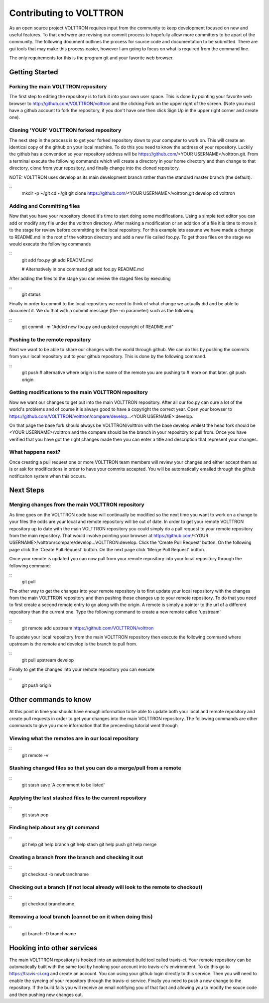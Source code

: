 Contributing to VOLTTRON
========================

As an open source project VOLTTRON requires input from the community to keep
development focused on new and useful features.  To that end were are revising
our commit process to hopefully allow more committers to be apart of the
community.  The following document outlines the process for source code and
documentation to be submitted.  There are gui tools that may make this process
easier, however I am going to focus on what is required from the command line.

The only requirements for this is the program git and your favorite web browser.

Getting Started
~~~~~~~~~~~~~~~

Forking the main VOLTTRON repository
------------------------------------

The first step to editing the repository is to fork it into your own user space.
This is done by pointing your favorite web browser to
http://github.com/VOLTTRON/volttron and the clicking Fork on the upper right
of the screen.  (Note you must have a github account to fork the repository,
if you don't have one then click Sign Up in the upper right corner and create
one).

Cloning 'YOUR' VOLTTRON forked repository
-----------------------------------------

The next step in the process is to get your forked repository down to your
computer to work on.  This will create an identical copy of the github
on your local machine.  To do this you need to know the address of your
repository.  Luckily the github has a convention so your repository address
will be https://github.com/<YOUR USERNAME>/volttron.git.  From a terminal
execute the following commands which will create a directory in your home
directory and then change to that directory, clone from your repository,
and finally change into the cloned repository.

NOTE: VOLTTRON uses develop as its main development branch rather than the
standard master branch (the default).

::
    mkdir -p ~/git
    cd ~/git
    git clone https://github.com/<YOUR USERNAME>/volttron.git develop
    cd volttron

Adding and Committing files
---------------------------

Now that you have your repository cloned it's time to start doing some
modifications.  Using a simple text editor you can add or modify any file under
the volttron directory.  After making a modification or an addition of a file
it is time to move it to the stage for review before committing to the local
repository.  For this example lets assume we have made a change to README.md
in the root of the volttron directory and add a new file called foo.py.  To
get those files on the stage we would execute the following commands

::
    git add foo.py
    git add README.md

    # Alternatively in one command
    git add foo.py README.md

After adding the files to the stage you can review the staged files by executing

::
    git status

Finally in order to commit to the local repository we need to think of what
change we actually did and be able to document it.  We do that with a commit
message (the -m parameter) such as the following.

::
    git commit -m "Added new foo.py and updated copyright of README.md"

Pushing to the remote repository
--------------------------------

Next we want to be able to share our changes with the world through github.  We
can do this by pushing the commits from your local repository out to your github
repository.  This is done by the following command.

::
    git push
    # alternative where origin is the name of the remote you are pushing to
    # more on that later.
    git push origin

Getting modifications to the main VOLTTRON repository
-----------------------------------------------------

Now we want our changes to get put into the main VOLTTRON repository.  After all
our foo.py can cure a lot of the world's problems and of course it is always
good to have a copyright the correct year.  Open your browser to
https://github.com/VOLTTRON/volttron/compare/develop...<YOUR USERNAME>:develop.

On that page the base fork should always be VOLTTRON/volttron with the base
develop whilest the head fork should be <YOUR USERNAME>/volttron and the
compare should be the branch in your repository to pull from.  Once you have
verified that you have got the right changes made then you can enter a title
and description that represent your changes.

What happens next?
------------------
Once creating a pull request one or more VOLTTRON team members will review your
changes and either accept them as is or ask for modifications in order to have
your commits accepted.  You will be automatically emailed through the github
notificaiton system when this occurs.

Next Steps
~~~~~~~~~~

Merging changes from the main VOLTTRON repository
-------------------------------------------------

As time goes on the VOLTTRON code base will continually be modified so the next
time you want to work on a change to your files the odds are your local and
remote repository will be out of date.  In order to get your remote VOLTTRON
repository up to date with the main VOLTTRON repository you could simply do
a pull request to your remote repository from the main repository.  That would
involve pointing your browser at
https://github.com/<YOUR USERNAME>/volttron/compare/develop...VOLTTRON:develop.
Click the 'Create Pull Request' button.  On the following page click the
'Create Pull Request' button.  On the next page click 'Merge Pull Request'
button.

Once your remote is updated you can now pull from your remote repository into
your local repository through the following command:

::
    git pull

The other way to get the changes into your remote repository is to first update
your local repository with the changes from the main VOLTTRON repository and
then pushing those changes up to your remote repository.  To do that you need
to first create a second remote entry to go along with the origin.  A remote
is simply a pointer to the url of a different repository than the current one.
Type the following command to create a new remote called 'upstream'

::
    git remote add upstream https://github.com/VOLTTRON/volttron

To update your local repository from the main VOLTTRON repository then execute
the following command where upstream is the remote and develop is the branch
to pull from.

::
    git pull upstream develop

Finally to get the changes into your remote repository you can execute

::
    git push origin


Other commands to know
~~~~~~~~~~~~~~~~~~~~~~

At this point in time you should have enough information to be able to update
both your local and remote repository and create pull requests in order to
get your changes into the main VOLTTRON repository.  The following commands
are other commands to give you more information that the preceeding tutorial
went through

Viewing what the remotes are in our local repository
----------------------------------------------------

::
    git remote -v

Stashing changed files so that you can do a merge/pull from a remote
--------------------------------------------------------------------

::
    git stash save 'A commment to be listed'

Applying the last stashed files to the current repository
---------------------------------------------------------

::
    git stash pop

Finding help about any git command
----------------------------------

::
    git help
    git help branch
    git help stash
    git help push
    git help merge

Creating a branch from the branch and checking it out
-----------------------------------------------------

::
    git checkout -b newbranchname

Checking out a branch (if not local already will look to the remote to checkout)
--------------------------------------------------------------------------------

::
    git checkout branchname

Removing a local branch (cannot be on it when doing this)
---------------------------------------------------------

::
    git branch -D branchname


Hooking into other services
~~~~~~~~~~~~~~~~~~~~~~~~~~~

The main VOLTTRON repository is hooked into an automated build tool called
travis-ci.  Your remote repository can be automatically built with the same
tool by hooking your account into travis-ci's environment.  To do this go to
https://travis-ci.org and create an account.  You can using your github login
directly to this service.  Then you will need to enable the syncing of your
repository through the travis-ci service.  Finally you need to push a new
change to the repository.  If the build fails you will receive an email
notifying you of that fact and allowing you to modify the souce code and then
pushing new changes out.